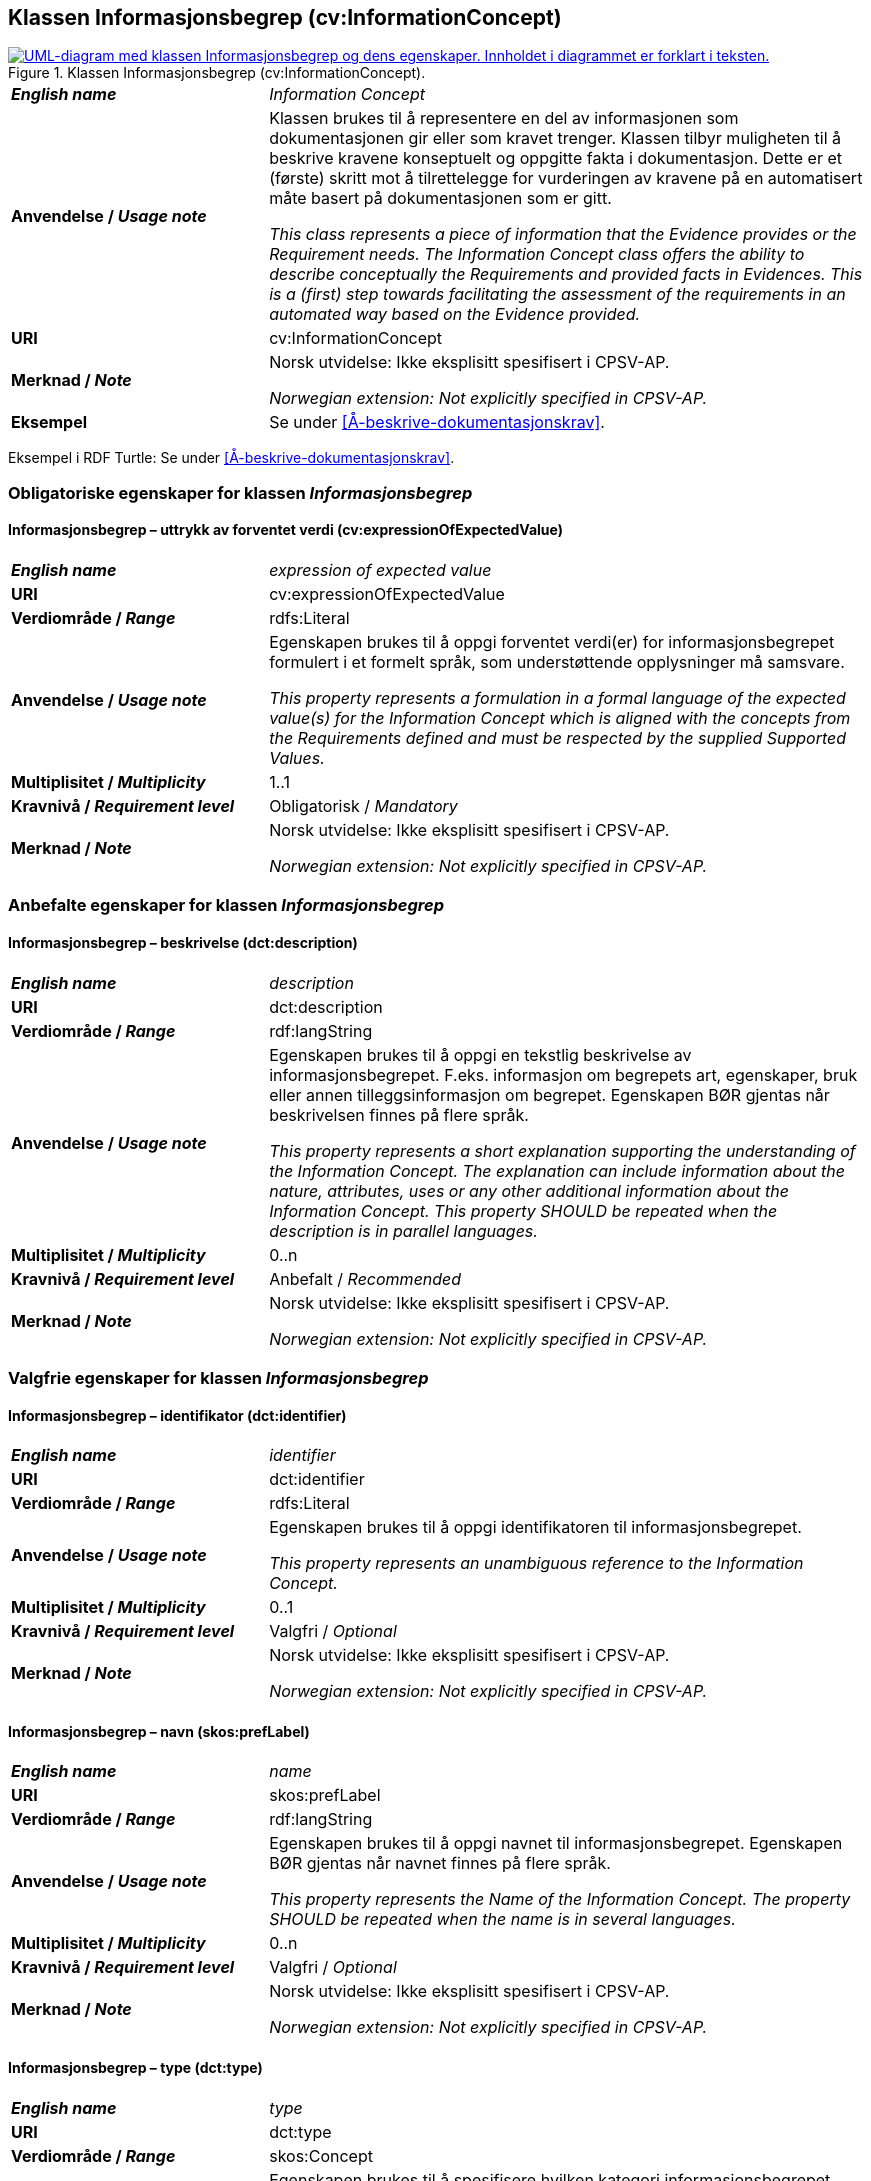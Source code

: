 == Klassen Informasjonsbegrep (cv:InformationConcept) [[Informasjonsbegrep]]

[[img-KlassenInformasjonsbegrep]]
.Klassen Informasjonsbegrep (cv:InformationConcept).
[link=images/KlassenInformasjonsbegrep.png]
image::images/KlassenInformasjonsbegrep.png[alt="UML-diagram med klassen Informasjonsbegrep og dens egenskaper. Innholdet i diagrammet er forklart i teksten."]

[cols="30s,70d"]
|===
| _English name_ |  _Information Concept_
| Anvendelse / _Usage note_ |  Klassen brukes til å representere en del av informasjonen som dokumentasjonen gir eller som kravet trenger. Klassen tilbyr muligheten til å beskrive kravene konseptuelt og oppgitte fakta i dokumentasjon. Dette er et (første) skritt mot å tilrettelegge for vurderingen av kravene på en automatisert måte basert på dokumentasjonen som er gitt.

_This class represents a piece of information that the Evidence provides or the Requirement needs. The Information Concept class offers the ability to describe conceptually the Requirements and provided facts in Evidences. This is a (first) step towards facilitating the assessment of the requirements in an automated way based on the Evidence provided._
| URI |  cv:InformationConcept
| Merknad / _Note_ |   Norsk utvidelse: Ikke eksplisitt spesifisert i CPSV-AP.

_Norwegian extension: Not explicitly specified in CPSV-AP._
| Eksempel | Se under <<Å-beskrive-dokumentasjonskrav>>.
|===

Eksempel i RDF Turtle: Se under <<Å-beskrive-dokumentasjonskrav>>.

=== Obligatoriske egenskaper for klassen _Informasjonsbegrep_ [[Informasjonsbegrep-obligatoriske-egenskaper]]

==== Informasjonsbegrep – uttrykk av forventet verdi (cv:expressionOfExpectedValue) [[Informasjonsbegrep-uttrykkAvForventetVerdi]]

[cols="30s,70d"]
|===
| _English name_ | _expression of expected value_
| URI | cv:expressionOfExpectedValue
| Verdiområde / _Range_ | rdfs:Literal
| Anvendelse / _Usage note_ | Egenskapen brukes til å oppgi forventet verdi(er) for informasjonsbegrepet formulert i et formelt språk, som understøttende opplysninger må samsvare.

_This property represents a formulation in a formal language of the expected value(s) for the Information Concept which is aligned with the concepts from the Requirements defined and must be respected by the supplied Supported Values._
| Multiplisitet / _Multiplicity_ | 1..1
| Kravnivå / _Requirement level_ | Obligatorisk / _Mandatory_
|Merknad / _Note_ |   Norsk utvidelse: Ikke eksplisitt spesifisert i CPSV-AP.

_Norwegian extension: Not explicitly specified in CPSV-AP._
|===

=== Anbefalte egenskaper for klassen _Informasjonsbegrep_ [[Informasjonsbegrep-anbefalte-egenskaper]]

==== Informasjonsbegrep – beskrivelse (dct:description) [[Informasjonsbegrep-beskrivelse]]

[cols="30s,70d"]
|===
| _English name_ | _description_
| URI | dct:description
| Verdiområde / _Range_ | rdf:langString
| Anvendelse / _Usage note_ | Egenskapen brukes til å oppgi en tekstlig beskrivelse av informasjonsbegrepet. F.eks. informasjon om begrepets art, egenskaper, bruk eller annen tilleggsinformasjon om begrepet. Egenskapen BØR gjentas når beskrivelsen finnes på flere språk.

_This property represents a short explanation supporting the understanding of the Information Concept. The explanation can include information about the nature, attributes, uses or any other additional information about the Information Concept. This property SHOULD be repeated when the description is in parallel languages._
| Multiplisitet / _Multiplicity_ | 0..n
| Kravnivå / _Requirement level_ | Anbefalt / _Recommended_
|Merknad / _Note_ |   Norsk utvidelse: Ikke eksplisitt spesifisert i CPSV-AP.

_Norwegian extension: Not explicitly specified in CPSV-AP._
|===

=== Valgfrie egenskaper for klassen _Informasjonsbegrep_ [[Informasjonsbegrep-valgfrie-egenskaper]]

==== Informasjonsbegrep – identifikator (dct:identifier) [[Informasjonsbegrep-identifikator]]

[cols="30s,70d"]
|===
| _English name_ | _identifier_
| URI | dct:identifier
| Verdiområde / _Range_ | rdfs:Literal
| Anvendelse / _Usage note_ | Egenskapen brukes til å oppgi identifikatoren til informasjonsbegrepet.

_This property represents an unambiguous reference to the Information Concept._
| Multiplisitet / _Multiplicity_ | 0..1
| Kravnivå / _Requirement level_ | Valgfri / _Optional_
| Merknad / _Note_ |   Norsk utvidelse: Ikke eksplisitt spesifisert i CPSV-AP.

_Norwegian extension: Not explicitly specified in CPSV-AP._
|===

==== Informasjonsbegrep – navn (skos:prefLabel) [[Informasjonsbegrep-navn]]

[cols="30s,70d"]
|===
| _English name_ | _name_
| URI | skos:prefLabel
| Verdiområde / _Range_ | rdf:langString
| Anvendelse / _Usage note_ | Egenskapen brukes til å oppgi navnet til informasjonsbegrepet. Egenskapen BØR gjentas når navnet finnes på flere språk.

_This property represents the Name of the Information Concept. The property SHOULD be repeated when the name is in several languages._
| Multiplisitet / _Multiplicity_ | 0..n
| Kravnivå / _Requirement level_ | Valgfri / _Optional_
|Merknad / _Note_ |   Norsk utvidelse: Ikke eksplisitt spesifisert i CPSV-AP.

_Norwegian extension: Not explicitly specified in CPSV-AP._
|===

==== Informasjonsbegrep – type (dct:type) [[Informasjonsbegrep-type]]

[cols="30s,70d"]
|===
| _English name_ | _type_
| URI | dct:type
| Verdiområde / _Range_ | skos:Concept
| Anvendelse / _Usage note_ | Egenskapen brukes til å spesifisere hvilken kategori informasjonsbegrepet tilhører.

_This property represents the category to which the Information Concept belongs._
| Multiplisitet / _Multiplicity_ | 0..1
| Kravnivå / _Requirement level_ | Valgfri / _Optional_
|Merknad 1 / _Note 1_ | I tillegg til <<Informasjonsbegrep-uttrykkAvForventetVerdi>>, KAN denne egenskapen brukes til å uttrykke type verdi. Det kan være primitive typer som dato eller tekststreng, men også forretningsmessige domeneterminologier som «alder» eller «antall ansatte». Det anbefales at bruken av denne egenskapen er godt dokumentert.  

_In addition to the expression of the expected value, the type classification MAY be used to express the kind of value the information concept is processing. This can be primitive types such as a date or a string, but also more business domain terminology such as age or number of employees. It is recommended to well-document the usage of the property._
|Merknad 2 / _Note 2_ |   Norsk utvidelse: Ikke eksplisitt spesifisert i CPSV-AP.

_Norwegian extension: Not explicitly specified in CPSV-AP._
|===
